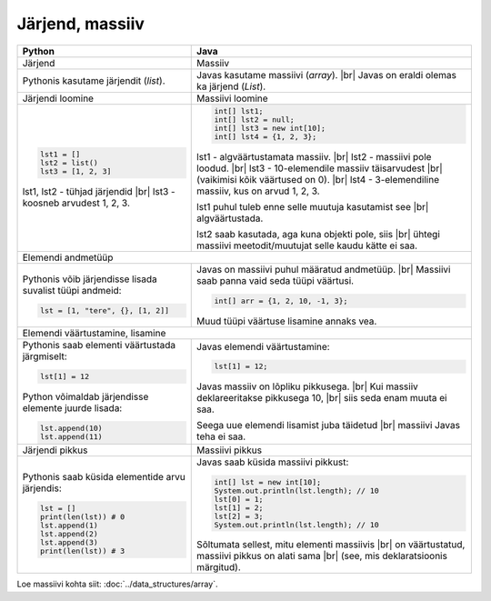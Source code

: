 .. |br| raw:: html

   <br />

   

Järjend, massiiv
================

+----------------------------------------------------------+-------------------------------------------------------------+
| Python                                                   | Java                                                        |
+==========================================================+=============================================================+
| Järjend                                                  | Massiiv                                                     |
+----------------------------------------------------------+-------------------------------------------------------------+
| Pythonis kasutame järjendit (*list*).                    | Javas kasutame massiivi (*array*). |br|                     |
|                                                          | Javas on eraldi olemas ka järjend (*List*).                 |
+----------------------------------------------------------+-------------------------------------------------------------+
| Järjendi loomine                                         | Massiivi loomine                                            |
+----------------------------------------------------------+-------------------------------------------------------------+
|                                                          |                                                             |
| .. code-block:: python                                   | .. code-block:: java                                        |
|                                                          |                                                             |
|     lst1 = []                                            |     int[] lst1;                                             |
|     lst2 = list()                                        |     int[] lst2 = null;                                      |
|     lst3 = [1, 2, 3]                                     |     int[] lst3 = new int[10];                               |
|                                                          |     int[] lst4 = {1, 2, 3};                                 |
| lst1, lst2 - tühjad järjendid |br|                       |                                                             |
| lst3 - koosneb arvudest 1, 2, 3.                         | lst1 - algväärtustamata massiiv. |br|                       |
|                                                          | lst2 - massiivi pole loodud. |br|                           |
|                                                          | lst3 - 10-elemendile massiiv täisarvudest |br|              |
|                                                          | (vaikimisi kõik väärtused on 0). |br|                       |
|                                                          | lst4 - 3-elemendiline massiiv, kus on arvud 1, 2, 3.        |
|                                                          |                                                             |
|                                                          | lst1 puhul tuleb enne selle muutuja kasutamist see |br|     |
|                                                          | algväärtustada.                                             |
|                                                          |                                                             |
|                                                          | lst2 saab kasutada, aga kuna objekti pole, siis |br|        |
|                                                          | ühtegi massiivi meetodit/muutujat selle kaudu kätte ei saa. |
|                                                          |                                                             |
+----------------------------------------------------------+-------------------------------------------------------------+
| Elemendi andmetüüp                                                                                                     |
+----------------------------------------------------------+-------------------------------------------------------------+
| Pythonis võib järjendisse lisada suvalist tüüpi andmeid: |                                                             |
|                                                          | Javas on massiivi puhul määratud andmetüüp. |br|            |
| .. code-block:: python                                   | Massiivi saab panna vaid seda tüüpi väärtusi.               |
|                                                          |                                                             |
|     lst = [1, "tere", {}, [1, 2]]                        | .. code-block:: java                                        |
|                                                          |                                                             |
|                                                          |     int[] arr = {1, 2, 10, -1, 3};                          |
|                                                          |                                                             |
|                                                          | Muud tüüpi väärtuse lisamine annaks vea.                    |
|                                                          |                                                             |
+----------------------------------------------------------+-------------------------------------------------------------+
| Elemendi väärtustamine, lisamine                                                                                       |
+----------------------------------------------------------+-------------------------------------------------------------+
|                                                          |                                                             |
| Pythonis saab elementi väärtustada järgmiselt:           | Javas elemendi väärtustamine:                               |
|                                                          |                                                             |
| .. code-block:: python                                   | .. code-block:: java                                        |
|                                                          |                                                             |
|     lst[1] = 12                                          |     lst[1] = 12;                                            |
|                                                          |                                                             |
| Python võimaldab järjendisse elemente juurde lisada:     | Javas massiiv on lõpliku pikkusega. |br|                    |
|                                                          | Kui massiiv deklareeritakse pikkusega 10, |br|              |
| .. code-block:: python                                   | siis seda enam muuta ei saa.                                |
|                                                          |                                                             |
|     lst.append(10)                                       | Seega uue elemendi lisamist juba täidetud |br|              |
|     lst.append(11)                                       | massiivi Javas teha ei saa.                                 |
|                                                          |                                                             |
+----------------------------------------------------------+-------------------------------------------------------------+
| Järjendi pikkus                                          | Massiivi pikkus                                             |
+----------------------------------------------------------+-------------------------------------------------------------+
|                                                          |                                                             |
| Pythonis saab küsida elementide arvu järjendis:          | Javas saab küsida massiivi pikkust:                         |
|                                                          |                                                             |
| .. code-block:: python                                   | .. code-block:: java                                        |
|                                                          |                                                             |
|     lst = []                                             |     int[] lst = new int[10];                                |
|     print(len(lst)) # 0                                  |     System.out.println(lst.length); // 10                   |
|     lst.append(1)                                        |     lst[0] = 1;                                             |
|     lst.append(2)                                        |     lst[1] = 2;                                             |
|     lst.append(3)                                        |     lst[2] = 3;                                             |
|     print(len(lst)) # 3                                  |     System.out.println(lst.length); // 10                   |
|                                                          |                                                             |
|                                                          | Sõltumata sellest, mitu elementi massiivis |br|             |
|                                                          | on väärtustatud, massiivi pikkus on alati sama |br|         |
|                                                          | (see, mis deklaratsioonis märgitud).                        |
|                                                          |                                                             |
+----------------------------------------------------------+-------------------------------------------------------------+


Loe massiivi kohta siit: :doc:`../data_structures/array`.

.. generated using "python3 rst_table.py array-helper.txt array.rst"
